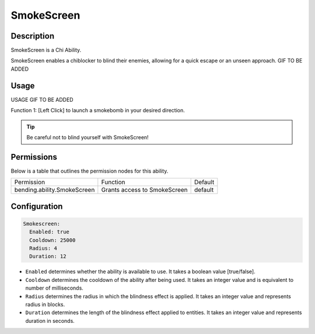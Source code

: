 .. smokescreen:
###########
SmokeScreen
###########

Description
###########

SmokeScreen is a Chi Ability.

SmokeScreen enables a chiblocker to blind their enemies, allowing for a quick escape or an unseen approach. GIF TO BE ADDED


Usage
#####

USAGE GIF TO BE ADDED

Function 1: [Left Click] to launch a smokebomb in your desired direction.


.. tip:: Be careful not to blind yourself with SmokeScreen!


Permissions
###########
Below is a table that outlines the permission nodes for this ability.

+-------------------------------------+-------------------------------+---------+
| Permission                          | Function                      | Default |
+-------------------------------------+-------------------------------+---------+
| bending.ability.SmokeScreen         | Grants access to SmokeScreen  | default |
+-------------------------------------+-------------------------------+---------+




Configuration
#############

.. code:: YAML

    Smokescreen:
      Enabled: true
      Cooldown: 25000
      Radius: 4
      Duration: 12

* ``Enabled`` determines whether the ability is available to use. It takes a boolean value [true/false].
* ``Cooldown`` determines the cooldown of the ability after being used. It takes an integer value and is equivalent to number of milliseconds.
* ``Radius`` determines the radius in which the blindness effect is applied. It takes an integer value and represents radius in blocks.
* ``Duration`` determines the length of the blindness effect applied to entities. It takes an integer value and represents duration in seconds.
    
.. |ABILNAMEHERE1| figure: abilnamegif1.png
    :align: right
    :alt: Picture of []
    :figclass: align-center

    Insert caption
    
.. ADD MORE IMAGES BELOW HERE
